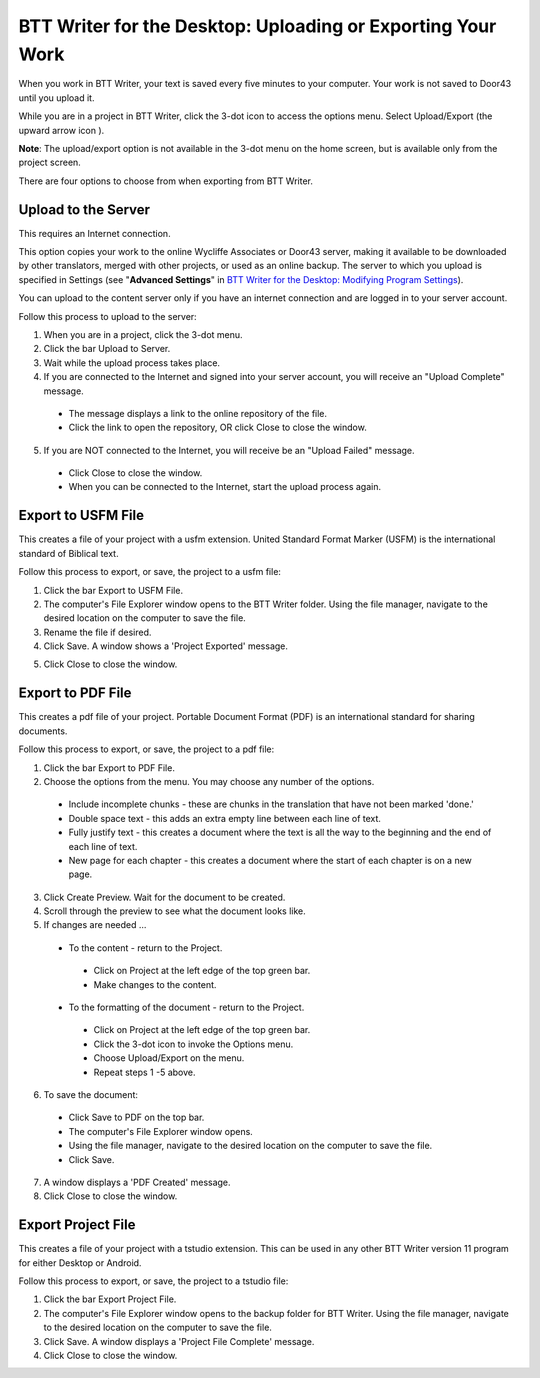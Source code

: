 BTT Writer for the Desktop: Uploading or Exporting Your Work 
==========================================================

.. image:: ../images/BTTwriterDesktop.gif
    :width: 180px
    :align: center
    :height: 200px
    :alt: BTT Writer for the Desktop


When you work in BTT Writer, your text is saved every five minutes to your computer. Your work is not saved to Door43 until you upload it.

While you are in a project in BTT Writer, click the 3-dot icon to access the options menu. Select Upload/Export (the upward arrow icon  ). 

**Note**: The upload/export option is not available in the 3-dot menu on the home screen, but is available only from the project screen.
 
There are four options to choose from when exporting from BTT Writer.
 
Upload to the Server
----------------------------

This requires an Internet connection.

This option copies your work to the online Wycliffe Associates or Door43 server, making it available to be downloaded by other translators, merged with other projects, or used as an online backup. The server to which you upload is specified in Settings 
(see "**Advanced Settings**" in `BTT Writer for the Desktop: Modifying Program Settings <https://github.com/WycliffeAssociates/btt-writer-docs/blob/master/docs/dSettings.rst>`_).

You can upload to the content server only if you have an internet connection and are logged in to your server account.

Follow this process to upload to the server:

1.	When you are in a project, click the 3-dot menu.

2.	Click the bar Upload to Server.
 
3.	Wait while the upload process takes place.
 
4.	If you are connected to the Internet and signed into your server account, you will receive an "Upload Complete" message. 
 
  *	The message displays a link to the online repository of the file.

  * Click the link to open the repository, OR click Close to close the window.

5.	If you are NOT connected to the Internet, you will receive be an "Upload Failed" message. 
 
  *	Click Close to close the window.

  * When you can be connected to the Internet, start the upload process again.

Export to USFM File
-------------------

This creates a file of your project with a usfm extension. United Standard Format Marker (USFM) is the international standard of Biblical text. 

Follow this process to export, or save, the project to a usfm file:

1.	Click the bar Export to USFM File. 
 
2.	The computer's File Explorer window opens to the BTT Writer folder. Using the file manager, navigate to the desired location on the computer to save the file. 
 
3.	Rename the file if desired. 

4.	Click Save. A window shows a 'Project Exported' message. 
 
5)	Click Close to close the window.

Export to PDF File
--------------------

This creates a pdf file of your project. Portable Document Format (PDF) is an international standard for sharing documents.

Follow this process to export, or save, the project to a pdf file:

1.	Click the bar Export to PDF File. 
 
2.	Choose the options from the menu. You may choose any number of the options.
 
  * Include incomplete chunks - these are chunks in the translation that have not been marked 'done.'

  * Double space text - this adds an extra empty line between each line of text.

  * Fully justify text - this creates a document where the text is all the way to the beginning and the end of each line of text.

  * New page for each chapter - this creates a document where the start of each chapter is on a new page.

3.	Click Create Preview. Wait for the document to be created. 

4.	Scroll through the preview to see what the document looks like. 

5.	If changes are needed ...

  *	To the content - return to the Project.

    *	Click on Project at the left edge of the top green bar.

    *	Make changes to the content.

  *	To the formatting of the document - return to the Project.

    *	Click on Project at the left edge of the top green bar.

    *	Click the 3-dot icon to invoke the Options menu.

    *	Choose Upload/Export on the menu.

    *	Repeat steps 1 -5 above.

6.	To save the document: 

  * Click Save to PDF on the top bar.
 
  * The computer's File Explorer window opens.
 
  * Using the file manager, navigate to the desired location on the computer to save the file.

  * Click Save.

7.	A window displays a 'PDF Created' message. 
 
8.	Click Close to close the window.  

Export Project File
--------------------

This creates a file of your project with a tstudio extension. This can be used in any other BTT Writer version 11 program for either Desktop or Android.

Follow this process to export, or save, the project to a tstudio file:

1.	Click the bar Export Project File. 
 
2.	The computer's File Explorer window opens to the backup folder for BTT Writer. Using the file manager, navigate to the desired location on the computer to save the file. 
 
3.	Click Save. A window displays a 'Project File Complete' message. 
 
4.	Click Close to close the window.

